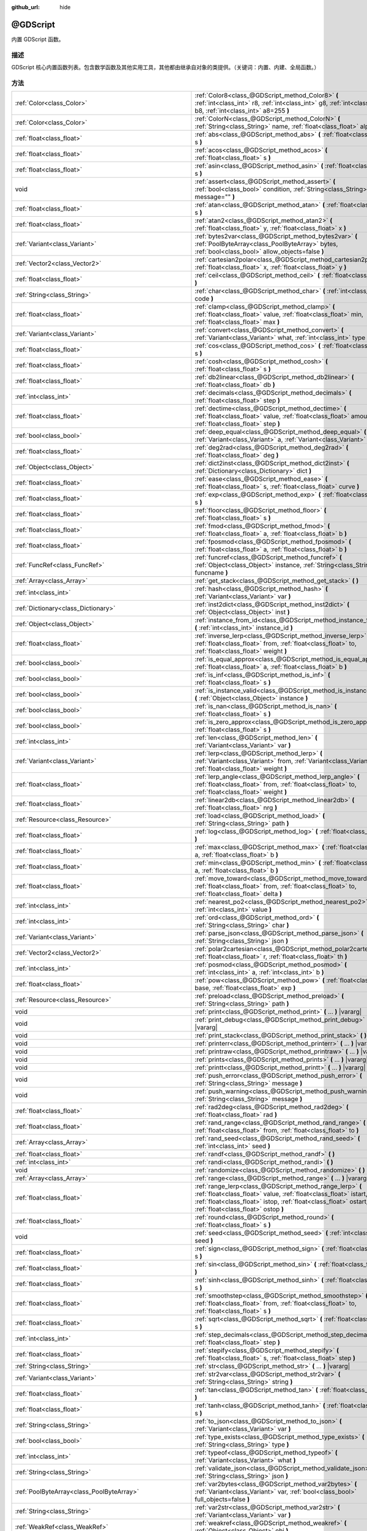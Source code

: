:github_url: hide

.. Generated automatically by doc/tools/make_rst.py in GaaeExplorer's source tree.
.. DO NOT EDIT THIS FILE, but the @GDScript.xml source instead.
.. The source is found in doc/classes or modules/<name>/doc_classes.

.. _class_@GDScript:

@GDScript
=========

内置 GDScript 函数。

描述
----

GDScript 核心内置函数列表。包含数学函数及其他实用工具，其他都由继承自对象的类提供。（关键词：内置、内建、全局函数。）

方法
----

+-----------------------------------------------------------+----------------------------------------------------------------------------------------------------------------------------------------------------------------------------------------------------------------------------------------+
| :ref:`Color<class_Color>`                                 | :ref:`Color8<class_@GDScript_method_Color8>` **(** :ref:`int<class_int>` r8, :ref:`int<class_int>` g8, :ref:`int<class_int>` b8, :ref:`int<class_int>` a8=255 **)**                                                                    |
+-----------------------------------------------------------+----------------------------------------------------------------------------------------------------------------------------------------------------------------------------------------------------------------------------------------+
| :ref:`Color<class_Color>`                                 | :ref:`ColorN<class_@GDScript_method_ColorN>` **(** :ref:`String<class_String>` name, :ref:`float<class_float>` alpha=1.0 **)**                                                                                                         |
+-----------------------------------------------------------+----------------------------------------------------------------------------------------------------------------------------------------------------------------------------------------------------------------------------------------+
| :ref:`float<class_float>`                                 | :ref:`abs<class_@GDScript_method_abs>` **(** :ref:`float<class_float>` s **)**                                                                                                                                                         |
+-----------------------------------------------------------+----------------------------------------------------------------------------------------------------------------------------------------------------------------------------------------------------------------------------------------+
| :ref:`float<class_float>`                                 | :ref:`acos<class_@GDScript_method_acos>` **(** :ref:`float<class_float>` s **)**                                                                                                                                                       |
+-----------------------------------------------------------+----------------------------------------------------------------------------------------------------------------------------------------------------------------------------------------------------------------------------------------+
| :ref:`float<class_float>`                                 | :ref:`asin<class_@GDScript_method_asin>` **(** :ref:`float<class_float>` s **)**                                                                                                                                                       |
+-----------------------------------------------------------+----------------------------------------------------------------------------------------------------------------------------------------------------------------------------------------------------------------------------------------+
| void                                                      | :ref:`assert<class_@GDScript_method_assert>` **(** :ref:`bool<class_bool>` condition, :ref:`String<class_String>` message="" **)**                                                                                                     |
+-----------------------------------------------------------+----------------------------------------------------------------------------------------------------------------------------------------------------------------------------------------------------------------------------------------+
| :ref:`float<class_float>`                                 | :ref:`atan<class_@GDScript_method_atan>` **(** :ref:`float<class_float>` s **)**                                                                                                                                                       |
+-----------------------------------------------------------+----------------------------------------------------------------------------------------------------------------------------------------------------------------------------------------------------------------------------------------+
| :ref:`float<class_float>`                                 | :ref:`atan2<class_@GDScript_method_atan2>` **(** :ref:`float<class_float>` y, :ref:`float<class_float>` x **)**                                                                                                                        |
+-----------------------------------------------------------+----------------------------------------------------------------------------------------------------------------------------------------------------------------------------------------------------------------------------------------+
| :ref:`Variant<class_Variant>`                             | :ref:`bytes2var<class_@GDScript_method_bytes2var>` **(** :ref:`PoolByteArray<class_PoolByteArray>` bytes, :ref:`bool<class_bool>` allow_objects=false **)**                                                                            |
+-----------------------------------------------------------+----------------------------------------------------------------------------------------------------------------------------------------------------------------------------------------------------------------------------------------+
| :ref:`Vector2<class_Vector2>`                             | :ref:`cartesian2polar<class_@GDScript_method_cartesian2polar>` **(** :ref:`float<class_float>` x, :ref:`float<class_float>` y **)**                                                                                                    |
+-----------------------------------------------------------+----------------------------------------------------------------------------------------------------------------------------------------------------------------------------------------------------------------------------------------+
| :ref:`float<class_float>`                                 | :ref:`ceil<class_@GDScript_method_ceil>` **(** :ref:`float<class_float>` s **)**                                                                                                                                                       |
+-----------------------------------------------------------+----------------------------------------------------------------------------------------------------------------------------------------------------------------------------------------------------------------------------------------+
| :ref:`String<class_String>`                               | :ref:`char<class_@GDScript_method_char>` **(** :ref:`int<class_int>` code **)**                                                                                                                                                        |
+-----------------------------------------------------------+----------------------------------------------------------------------------------------------------------------------------------------------------------------------------------------------------------------------------------------+
| :ref:`float<class_float>`                                 | :ref:`clamp<class_@GDScript_method_clamp>` **(** :ref:`float<class_float>` value, :ref:`float<class_float>` min, :ref:`float<class_float>` max **)**                                                                                   |
+-----------------------------------------------------------+----------------------------------------------------------------------------------------------------------------------------------------------------------------------------------------------------------------------------------------+
| :ref:`Variant<class_Variant>`                             | :ref:`convert<class_@GDScript_method_convert>` **(** :ref:`Variant<class_Variant>` what, :ref:`int<class_int>` type **)**                                                                                                              |
+-----------------------------------------------------------+----------------------------------------------------------------------------------------------------------------------------------------------------------------------------------------------------------------------------------------+
| :ref:`float<class_float>`                                 | :ref:`cos<class_@GDScript_method_cos>` **(** :ref:`float<class_float>` s **)**                                                                                                                                                         |
+-----------------------------------------------------------+----------------------------------------------------------------------------------------------------------------------------------------------------------------------------------------------------------------------------------------+
| :ref:`float<class_float>`                                 | :ref:`cosh<class_@GDScript_method_cosh>` **(** :ref:`float<class_float>` s **)**                                                                                                                                                       |
+-----------------------------------------------------------+----------------------------------------------------------------------------------------------------------------------------------------------------------------------------------------------------------------------------------------+
| :ref:`float<class_float>`                                 | :ref:`db2linear<class_@GDScript_method_db2linear>` **(** :ref:`float<class_float>` db **)**                                                                                                                                            |
+-----------------------------------------------------------+----------------------------------------------------------------------------------------------------------------------------------------------------------------------------------------------------------------------------------------+
| :ref:`int<class_int>`                                     | :ref:`decimals<class_@GDScript_method_decimals>` **(** :ref:`float<class_float>` step **)**                                                                                                                                            |
+-----------------------------------------------------------+----------------------------------------------------------------------------------------------------------------------------------------------------------------------------------------------------------------------------------------+
| :ref:`float<class_float>`                                 | :ref:`dectime<class_@GDScript_method_dectime>` **(** :ref:`float<class_float>` value, :ref:`float<class_float>` amount, :ref:`float<class_float>` step **)**                                                                           |
+-----------------------------------------------------------+----------------------------------------------------------------------------------------------------------------------------------------------------------------------------------------------------------------------------------------+
| :ref:`bool<class_bool>`                                   | :ref:`deep_equal<class_@GDScript_method_deep_equal>` **(** :ref:`Variant<class_Variant>` a, :ref:`Variant<class_Variant>` b **)**                                                                                                      |
+-----------------------------------------------------------+----------------------------------------------------------------------------------------------------------------------------------------------------------------------------------------------------------------------------------------+
| :ref:`float<class_float>`                                 | :ref:`deg2rad<class_@GDScript_method_deg2rad>` **(** :ref:`float<class_float>` deg **)**                                                                                                                                               |
+-----------------------------------------------------------+----------------------------------------------------------------------------------------------------------------------------------------------------------------------------------------------------------------------------------------+
| :ref:`Object<class_Object>`                               | :ref:`dict2inst<class_@GDScript_method_dict2inst>` **(** :ref:`Dictionary<class_Dictionary>` dict **)**                                                                                                                                |
+-----------------------------------------------------------+----------------------------------------------------------------------------------------------------------------------------------------------------------------------------------------------------------------------------------------+
| :ref:`float<class_float>`                                 | :ref:`ease<class_@GDScript_method_ease>` **(** :ref:`float<class_float>` s, :ref:`float<class_float>` curve **)**                                                                                                                      |
+-----------------------------------------------------------+----------------------------------------------------------------------------------------------------------------------------------------------------------------------------------------------------------------------------------------+
| :ref:`float<class_float>`                                 | :ref:`exp<class_@GDScript_method_exp>` **(** :ref:`float<class_float>` s **)**                                                                                                                                                         |
+-----------------------------------------------------------+----------------------------------------------------------------------------------------------------------------------------------------------------------------------------------------------------------------------------------------+
| :ref:`float<class_float>`                                 | :ref:`floor<class_@GDScript_method_floor>` **(** :ref:`float<class_float>` s **)**                                                                                                                                                     |
+-----------------------------------------------------------+----------------------------------------------------------------------------------------------------------------------------------------------------------------------------------------------------------------------------------------+
| :ref:`float<class_float>`                                 | :ref:`fmod<class_@GDScript_method_fmod>` **(** :ref:`float<class_float>` a, :ref:`float<class_float>` b **)**                                                                                                                          |
+-----------------------------------------------------------+----------------------------------------------------------------------------------------------------------------------------------------------------------------------------------------------------------------------------------------+
| :ref:`float<class_float>`                                 | :ref:`fposmod<class_@GDScript_method_fposmod>` **(** :ref:`float<class_float>` a, :ref:`float<class_float>` b **)**                                                                                                                    |
+-----------------------------------------------------------+----------------------------------------------------------------------------------------------------------------------------------------------------------------------------------------------------------------------------------------+
| :ref:`FuncRef<class_FuncRef>`                             | :ref:`funcref<class_@GDScript_method_funcref>` **(** :ref:`Object<class_Object>` instance, :ref:`String<class_String>` funcname **)**                                                                                                  |
+-----------------------------------------------------------+----------------------------------------------------------------------------------------------------------------------------------------------------------------------------------------------------------------------------------------+
| :ref:`Array<class_Array>`                                 | :ref:`get_stack<class_@GDScript_method_get_stack>` **(** **)**                                                                                                                                                                         |
+-----------------------------------------------------------+----------------------------------------------------------------------------------------------------------------------------------------------------------------------------------------------------------------------------------------+
| :ref:`int<class_int>`                                     | :ref:`hash<class_@GDScript_method_hash>` **(** :ref:`Variant<class_Variant>` var **)**                                                                                                                                                 |
+-----------------------------------------------------------+----------------------------------------------------------------------------------------------------------------------------------------------------------------------------------------------------------------------------------------+
| :ref:`Dictionary<class_Dictionary>`                       | :ref:`inst2dict<class_@GDScript_method_inst2dict>` **(** :ref:`Object<class_Object>` inst **)**                                                                                                                                        |
+-----------------------------------------------------------+----------------------------------------------------------------------------------------------------------------------------------------------------------------------------------------------------------------------------------------+
| :ref:`Object<class_Object>`                               | :ref:`instance_from_id<class_@GDScript_method_instance_from_id>` **(** :ref:`int<class_int>` instance_id **)**                                                                                                                         |
+-----------------------------------------------------------+----------------------------------------------------------------------------------------------------------------------------------------------------------------------------------------------------------------------------------------+
| :ref:`float<class_float>`                                 | :ref:`inverse_lerp<class_@GDScript_method_inverse_lerp>` **(** :ref:`float<class_float>` from, :ref:`float<class_float>` to, :ref:`float<class_float>` weight **)**                                                                    |
+-----------------------------------------------------------+----------------------------------------------------------------------------------------------------------------------------------------------------------------------------------------------------------------------------------------+
| :ref:`bool<class_bool>`                                   | :ref:`is_equal_approx<class_@GDScript_method_is_equal_approx>` **(** :ref:`float<class_float>` a, :ref:`float<class_float>` b **)**                                                                                                    |
+-----------------------------------------------------------+----------------------------------------------------------------------------------------------------------------------------------------------------------------------------------------------------------------------------------------+
| :ref:`bool<class_bool>`                                   | :ref:`is_inf<class_@GDScript_method_is_inf>` **(** :ref:`float<class_float>` s **)**                                                                                                                                                   |
+-----------------------------------------------------------+----------------------------------------------------------------------------------------------------------------------------------------------------------------------------------------------------------------------------------------+
| :ref:`bool<class_bool>`                                   | :ref:`is_instance_valid<class_@GDScript_method_is_instance_valid>` **(** :ref:`Object<class_Object>` instance **)**                                                                                                                    |
+-----------------------------------------------------------+----------------------------------------------------------------------------------------------------------------------------------------------------------------------------------------------------------------------------------------+
| :ref:`bool<class_bool>`                                   | :ref:`is_nan<class_@GDScript_method_is_nan>` **(** :ref:`float<class_float>` s **)**                                                                                                                                                   |
+-----------------------------------------------------------+----------------------------------------------------------------------------------------------------------------------------------------------------------------------------------------------------------------------------------------+
| :ref:`bool<class_bool>`                                   | :ref:`is_zero_approx<class_@GDScript_method_is_zero_approx>` **(** :ref:`float<class_float>` s **)**                                                                                                                                   |
+-----------------------------------------------------------+----------------------------------------------------------------------------------------------------------------------------------------------------------------------------------------------------------------------------------------+
| :ref:`int<class_int>`                                     | :ref:`len<class_@GDScript_method_len>` **(** :ref:`Variant<class_Variant>` var **)**                                                                                                                                                   |
+-----------------------------------------------------------+----------------------------------------------------------------------------------------------------------------------------------------------------------------------------------------------------------------------------------------+
| :ref:`Variant<class_Variant>`                             | :ref:`lerp<class_@GDScript_method_lerp>` **(** :ref:`Variant<class_Variant>` from, :ref:`Variant<class_Variant>` to, :ref:`float<class_float>` weight **)**                                                                            |
+-----------------------------------------------------------+----------------------------------------------------------------------------------------------------------------------------------------------------------------------------------------------------------------------------------------+
| :ref:`float<class_float>`                                 | :ref:`lerp_angle<class_@GDScript_method_lerp_angle>` **(** :ref:`float<class_float>` from, :ref:`float<class_float>` to, :ref:`float<class_float>` weight **)**                                                                        |
+-----------------------------------------------------------+----------------------------------------------------------------------------------------------------------------------------------------------------------------------------------------------------------------------------------------+
| :ref:`float<class_float>`                                 | :ref:`linear2db<class_@GDScript_method_linear2db>` **(** :ref:`float<class_float>` nrg **)**                                                                                                                                           |
+-----------------------------------------------------------+----------------------------------------------------------------------------------------------------------------------------------------------------------------------------------------------------------------------------------------+
| :ref:`Resource<class_Resource>`                           | :ref:`load<class_@GDScript_method_load>` **(** :ref:`String<class_String>` path **)**                                                                                                                                                  |
+-----------------------------------------------------------+----------------------------------------------------------------------------------------------------------------------------------------------------------------------------------------------------------------------------------------+
| :ref:`float<class_float>`                                 | :ref:`log<class_@GDScript_method_log>` **(** :ref:`float<class_float>` s **)**                                                                                                                                                         |
+-----------------------------------------------------------+----------------------------------------------------------------------------------------------------------------------------------------------------------------------------------------------------------------------------------------+
| :ref:`float<class_float>`                                 | :ref:`max<class_@GDScript_method_max>` **(** :ref:`float<class_float>` a, :ref:`float<class_float>` b **)**                                                                                                                            |
+-----------------------------------------------------------+----------------------------------------------------------------------------------------------------------------------------------------------------------------------------------------------------------------------------------------+
| :ref:`float<class_float>`                                 | :ref:`min<class_@GDScript_method_min>` **(** :ref:`float<class_float>` a, :ref:`float<class_float>` b **)**                                                                                                                            |
+-----------------------------------------------------------+----------------------------------------------------------------------------------------------------------------------------------------------------------------------------------------------------------------------------------------+
| :ref:`float<class_float>`                                 | :ref:`move_toward<class_@GDScript_method_move_toward>` **(** :ref:`float<class_float>` from, :ref:`float<class_float>` to, :ref:`float<class_float>` delta **)**                                                                       |
+-----------------------------------------------------------+----------------------------------------------------------------------------------------------------------------------------------------------------------------------------------------------------------------------------------------+
| :ref:`int<class_int>`                                     | :ref:`nearest_po2<class_@GDScript_method_nearest_po2>` **(** :ref:`int<class_int>` value **)**                                                                                                                                         |
+-----------------------------------------------------------+----------------------------------------------------------------------------------------------------------------------------------------------------------------------------------------------------------------------------------------+
| :ref:`int<class_int>`                                     | :ref:`ord<class_@GDScript_method_ord>` **(** :ref:`String<class_String>` char **)**                                                                                                                                                    |
+-----------------------------------------------------------+----------------------------------------------------------------------------------------------------------------------------------------------------------------------------------------------------------------------------------------+
| :ref:`Variant<class_Variant>`                             | :ref:`parse_json<class_@GDScript_method_parse_json>` **(** :ref:`String<class_String>` json **)**                                                                                                                                      |
+-----------------------------------------------------------+----------------------------------------------------------------------------------------------------------------------------------------------------------------------------------------------------------------------------------------+
| :ref:`Vector2<class_Vector2>`                             | :ref:`polar2cartesian<class_@GDScript_method_polar2cartesian>` **(** :ref:`float<class_float>` r, :ref:`float<class_float>` th **)**                                                                                                   |
+-----------------------------------------------------------+----------------------------------------------------------------------------------------------------------------------------------------------------------------------------------------------------------------------------------------+
| :ref:`int<class_int>`                                     | :ref:`posmod<class_@GDScript_method_posmod>` **(** :ref:`int<class_int>` a, :ref:`int<class_int>` b **)**                                                                                                                              |
+-----------------------------------------------------------+----------------------------------------------------------------------------------------------------------------------------------------------------------------------------------------------------------------------------------------+
| :ref:`float<class_float>`                                 | :ref:`pow<class_@GDScript_method_pow>` **(** :ref:`float<class_float>` base, :ref:`float<class_float>` exp **)**                                                                                                                       |
+-----------------------------------------------------------+----------------------------------------------------------------------------------------------------------------------------------------------------------------------------------------------------------------------------------------+
| :ref:`Resource<class_Resource>`                           | :ref:`preload<class_@GDScript_method_preload>` **(** :ref:`String<class_String>` path **)**                                                                                                                                            |
+-----------------------------------------------------------+----------------------------------------------------------------------------------------------------------------------------------------------------------------------------------------------------------------------------------------+
| void                                                      | :ref:`print<class_@GDScript_method_print>` **(** ... **)** |vararg|                                                                                                                                                                    |
+-----------------------------------------------------------+----------------------------------------------------------------------------------------------------------------------------------------------------------------------------------------------------------------------------------------+
| void                                                      | :ref:`print_debug<class_@GDScript_method_print_debug>` **(** ... **)** |vararg|                                                                                                                                                        |
+-----------------------------------------------------------+----------------------------------------------------------------------------------------------------------------------------------------------------------------------------------------------------------------------------------------+
| void                                                      | :ref:`print_stack<class_@GDScript_method_print_stack>` **(** **)**                                                                                                                                                                     |
+-----------------------------------------------------------+----------------------------------------------------------------------------------------------------------------------------------------------------------------------------------------------------------------------------------------+
| void                                                      | :ref:`printerr<class_@GDScript_method_printerr>` **(** ... **)** |vararg|                                                                                                                                                              |
+-----------------------------------------------------------+----------------------------------------------------------------------------------------------------------------------------------------------------------------------------------------------------------------------------------------+
| void                                                      | :ref:`printraw<class_@GDScript_method_printraw>` **(** ... **)** |vararg|                                                                                                                                                              |
+-----------------------------------------------------------+----------------------------------------------------------------------------------------------------------------------------------------------------------------------------------------------------------------------------------------+
| void                                                      | :ref:`prints<class_@GDScript_method_prints>` **(** ... **)** |vararg|                                                                                                                                                                  |
+-----------------------------------------------------------+----------------------------------------------------------------------------------------------------------------------------------------------------------------------------------------------------------------------------------------+
| void                                                      | :ref:`printt<class_@GDScript_method_printt>` **(** ... **)** |vararg|                                                                                                                                                                  |
+-----------------------------------------------------------+----------------------------------------------------------------------------------------------------------------------------------------------------------------------------------------------------------------------------------------+
| void                                                      | :ref:`push_error<class_@GDScript_method_push_error>` **(** :ref:`String<class_String>` message **)**                                                                                                                                   |
+-----------------------------------------------------------+----------------------------------------------------------------------------------------------------------------------------------------------------------------------------------------------------------------------------------------+
| void                                                      | :ref:`push_warning<class_@GDScript_method_push_warning>` **(** :ref:`String<class_String>` message **)**                                                                                                                               |
+-----------------------------------------------------------+----------------------------------------------------------------------------------------------------------------------------------------------------------------------------------------------------------------------------------------+
| :ref:`float<class_float>`                                 | :ref:`rad2deg<class_@GDScript_method_rad2deg>` **(** :ref:`float<class_float>` rad **)**                                                                                                                                               |
+-----------------------------------------------------------+----------------------------------------------------------------------------------------------------------------------------------------------------------------------------------------------------------------------------------------+
| :ref:`float<class_float>`                                 | :ref:`rand_range<class_@GDScript_method_rand_range>` **(** :ref:`float<class_float>` from, :ref:`float<class_float>` to **)**                                                                                                          |
+-----------------------------------------------------------+----------------------------------------------------------------------------------------------------------------------------------------------------------------------------------------------------------------------------------------+
| :ref:`Array<class_Array>`                                 | :ref:`rand_seed<class_@GDScript_method_rand_seed>` **(** :ref:`int<class_int>` seed **)**                                                                                                                                              |
+-----------------------------------------------------------+----------------------------------------------------------------------------------------------------------------------------------------------------------------------------------------------------------------------------------------+
| :ref:`float<class_float>`                                 | :ref:`randf<class_@GDScript_method_randf>` **(** **)**                                                                                                                                                                                 |
+-----------------------------------------------------------+----------------------------------------------------------------------------------------------------------------------------------------------------------------------------------------------------------------------------------------+
| :ref:`int<class_int>`                                     | :ref:`randi<class_@GDScript_method_randi>` **(** **)**                                                                                                                                                                                 |
+-----------------------------------------------------------+----------------------------------------------------------------------------------------------------------------------------------------------------------------------------------------------------------------------------------------+
| void                                                      | :ref:`randomize<class_@GDScript_method_randomize>` **(** **)**                                                                                                                                                                         |
+-----------------------------------------------------------+----------------------------------------------------------------------------------------------------------------------------------------------------------------------------------------------------------------------------------------+
| :ref:`Array<class_Array>`                                 | :ref:`range<class_@GDScript_method_range>` **(** ... **)** |vararg|                                                                                                                                                                    |
+-----------------------------------------------------------+----------------------------------------------------------------------------------------------------------------------------------------------------------------------------------------------------------------------------------------+
| :ref:`float<class_float>`                                 | :ref:`range_lerp<class_@GDScript_method_range_lerp>` **(** :ref:`float<class_float>` value, :ref:`float<class_float>` istart, :ref:`float<class_float>` istop, :ref:`float<class_float>` ostart, :ref:`float<class_float>` ostop **)** |
+-----------------------------------------------------------+----------------------------------------------------------------------------------------------------------------------------------------------------------------------------------------------------------------------------------------+
| :ref:`float<class_float>`                                 | :ref:`round<class_@GDScript_method_round>` **(** :ref:`float<class_float>` s **)**                                                                                                                                                     |
+-----------------------------------------------------------+----------------------------------------------------------------------------------------------------------------------------------------------------------------------------------------------------------------------------------------+
| void                                                      | :ref:`seed<class_@GDScript_method_seed>` **(** :ref:`int<class_int>` seed **)**                                                                                                                                                        |
+-----------------------------------------------------------+----------------------------------------------------------------------------------------------------------------------------------------------------------------------------------------------------------------------------------------+
| :ref:`float<class_float>`                                 | :ref:`sign<class_@GDScript_method_sign>` **(** :ref:`float<class_float>` s **)**                                                                                                                                                       |
+-----------------------------------------------------------+----------------------------------------------------------------------------------------------------------------------------------------------------------------------------------------------------------------------------------------+
| :ref:`float<class_float>`                                 | :ref:`sin<class_@GDScript_method_sin>` **(** :ref:`float<class_float>` s **)**                                                                                                                                                         |
+-----------------------------------------------------------+----------------------------------------------------------------------------------------------------------------------------------------------------------------------------------------------------------------------------------------+
| :ref:`float<class_float>`                                 | :ref:`sinh<class_@GDScript_method_sinh>` **(** :ref:`float<class_float>` s **)**                                                                                                                                                       |
+-----------------------------------------------------------+----------------------------------------------------------------------------------------------------------------------------------------------------------------------------------------------------------------------------------------+
| :ref:`float<class_float>`                                 | :ref:`smoothstep<class_@GDScript_method_smoothstep>` **(** :ref:`float<class_float>` from, :ref:`float<class_float>` to, :ref:`float<class_float>` s **)**                                                                             |
+-----------------------------------------------------------+----------------------------------------------------------------------------------------------------------------------------------------------------------------------------------------------------------------------------------------+
| :ref:`float<class_float>`                                 | :ref:`sqrt<class_@GDScript_method_sqrt>` **(** :ref:`float<class_float>` s **)**                                                                                                                                                       |
+-----------------------------------------------------------+----------------------------------------------------------------------------------------------------------------------------------------------------------------------------------------------------------------------------------------+
| :ref:`int<class_int>`                                     | :ref:`step_decimals<class_@GDScript_method_step_decimals>` **(** :ref:`float<class_float>` step **)**                                                                                                                                  |
+-----------------------------------------------------------+----------------------------------------------------------------------------------------------------------------------------------------------------------------------------------------------------------------------------------------+
| :ref:`float<class_float>`                                 | :ref:`stepify<class_@GDScript_method_stepify>` **(** :ref:`float<class_float>` s, :ref:`float<class_float>` step **)**                                                                                                                 |
+-----------------------------------------------------------+----------------------------------------------------------------------------------------------------------------------------------------------------------------------------------------------------------------------------------------+
| :ref:`String<class_String>`                               | :ref:`str<class_@GDScript_method_str>` **(** ... **)** |vararg|                                                                                                                                                                        |
+-----------------------------------------------------------+----------------------------------------------------------------------------------------------------------------------------------------------------------------------------------------------------------------------------------------+
| :ref:`Variant<class_Variant>`                             | :ref:`str2var<class_@GDScript_method_str2var>` **(** :ref:`String<class_String>` string **)**                                                                                                                                          |
+-----------------------------------------------------------+----------------------------------------------------------------------------------------------------------------------------------------------------------------------------------------------------------------------------------------+
| :ref:`float<class_float>`                                 | :ref:`tan<class_@GDScript_method_tan>` **(** :ref:`float<class_float>` s **)**                                                                                                                                                         |
+-----------------------------------------------------------+----------------------------------------------------------------------------------------------------------------------------------------------------------------------------------------------------------------------------------------+
| :ref:`float<class_float>`                                 | :ref:`tanh<class_@GDScript_method_tanh>` **(** :ref:`float<class_float>` s **)**                                                                                                                                                       |
+-----------------------------------------------------------+----------------------------------------------------------------------------------------------------------------------------------------------------------------------------------------------------------------------------------------+
| :ref:`String<class_String>`                               | :ref:`to_json<class_@GDScript_method_to_json>` **(** :ref:`Variant<class_Variant>` var **)**                                                                                                                                           |
+-----------------------------------------------------------+----------------------------------------------------------------------------------------------------------------------------------------------------------------------------------------------------------------------------------------+
| :ref:`bool<class_bool>`                                   | :ref:`type_exists<class_@GDScript_method_type_exists>` **(** :ref:`String<class_String>` type **)**                                                                                                                                    |
+-----------------------------------------------------------+----------------------------------------------------------------------------------------------------------------------------------------------------------------------------------------------------------------------------------------+
| :ref:`int<class_int>`                                     | :ref:`typeof<class_@GDScript_method_typeof>` **(** :ref:`Variant<class_Variant>` what **)**                                                                                                                                            |
+-----------------------------------------------------------+----------------------------------------------------------------------------------------------------------------------------------------------------------------------------------------------------------------------------------------+
| :ref:`String<class_String>`                               | :ref:`validate_json<class_@GDScript_method_validate_json>` **(** :ref:`String<class_String>` json **)**                                                                                                                                |
+-----------------------------------------------------------+----------------------------------------------------------------------------------------------------------------------------------------------------------------------------------------------------------------------------------------+
| :ref:`PoolByteArray<class_PoolByteArray>`                 | :ref:`var2bytes<class_@GDScript_method_var2bytes>` **(** :ref:`Variant<class_Variant>` var, :ref:`bool<class_bool>` full_objects=false **)**                                                                                           |
+-----------------------------------------------------------+----------------------------------------------------------------------------------------------------------------------------------------------------------------------------------------------------------------------------------------+
| :ref:`String<class_String>`                               | :ref:`var2str<class_@GDScript_method_var2str>` **(** :ref:`Variant<class_Variant>` var **)**                                                                                                                                           |
+-----------------------------------------------------------+----------------------------------------------------------------------------------------------------------------------------------------------------------------------------------------------------------------------------------------+
| :ref:`WeakRef<class_WeakRef>`                             | :ref:`weakref<class_@GDScript_method_weakref>` **(** :ref:`Object<class_Object>` obj **)**                                                                                                                                             |
+-----------------------------------------------------------+----------------------------------------------------------------------------------------------------------------------------------------------------------------------------------------------------------------------------------------+
| :ref:`float<class_float>`                                 | :ref:`wrapf<class_@GDScript_method_wrapf>` **(** :ref:`float<class_float>` value, :ref:`float<class_float>` min, :ref:`float<class_float>` max **)**                                                                                   |
+-----------------------------------------------------------+----------------------------------------------------------------------------------------------------------------------------------------------------------------------------------------------------------------------------------------+
| :ref:`int<class_int>`                                     | :ref:`wrapi<class_@GDScript_method_wrapi>` **(** :ref:`int<class_int>` value, :ref:`int<class_int>` min, :ref:`int<class_int>` max **)**                                                                                               |
+-----------------------------------------------------------+----------------------------------------------------------------------------------------------------------------------------------------------------------------------------------------------------------------------------------------+
| :ref:`GDScriptFunctionState<class_GDScriptFunctionState>` | :ref:`yield<class_@GDScript_method_yield>` **(** :ref:`Object<class_Object>` object=null, :ref:`String<class_String>` signal="" **)**                                                                                                  |
+-----------------------------------------------------------+----------------------------------------------------------------------------------------------------------------------------------------------------------------------------------------------------------------------------------------+

常量
----

.. _class_@GDScript_constant_PI:

.. _class_@GDScript_constant_TAU:

.. _class_@GDScript_constant_INF:

.. _class_@GDScript_constant_NAN:

- **PI** = **3.141593** --- 常量，表示圆的周长是直径的多少倍。等价于 ``TAU / 2``\ 。

- **TAU** = **6.283185** --- 圆常量，单位圆的周长，单位为弧度。等价于 ``PI * 2``\ ，即 360 度的旋转值。

- **INF** = **inf** --- 浮点数正无穷。浮点数除法中使用 ``0.0`` 作为除数时的计算结果。使用 ``-INF`` 可以得到负无穷。如果分子是正数，除以 ``-0.0`` 将得到负无穷，所以除以 ``0.0`` 与除以 ``-0.0`` 不同（尽管 ``0.0 == -0.0`` 返回 ``true``\ ）。

\ **注意：**\ 数字无穷大只是浮点数的概念，整数中没有对应的概念。整数除以 ``0`` 不会产生 :ref:`INF<class_@GDScript_constant_INF>`\ ，而是会产生一个运行时错误。

- **NAN** = **nan** --- “Not a Number”（不是一个数），一个无效的浮点数值。\ :ref:`NAN<class_@GDScript_constant_NAN>` 有许多特殊的性质，比如它不等于自己（\ ``NAN == NAN`` 返回 ``false``\ ）。一些无效的操作会输出这个值，比如用浮点数 ``0.0`` 除以 ``0.0``\ 。

\ **注意：**\ “不是一个数”只是浮点数的概念，整数中没有对应的概念。整数 ``0`` 除以 ``0`` 不会产生 :ref:`NAN<class_@GDScript_constant_NAN>`\ ，而是会产生一个运行时错误。

方法说明
--------

.. _class_@GDScript_method_Color8:

- :ref:`Color<class_Color>` **Color8** **(** :ref:`int<class_int>` r8, :ref:`int<class_int>` g8, :ref:`int<class_int>` b8, :ref:`int<class_int>` a8=255 **)**

返回由整数红色、绿色、蓝色和 alpha 通道构成的颜色。每个通道应具有 8 位，包含范围从 0 到 255 的信息。

\ ``r8`` 红色通道

\ ``g8`` 绿色通道

\ ``b8`` 蓝色通道

\ ``a8`` alpha通道

::

    red = Color8(255, 0, 0)

----

.. _class_@GDScript_method_ColorN:

- :ref:`Color<class_Color>` **ColorN** **(** :ref:`String<class_String>` name, :ref:`float<class_float>` alpha=1.0 **)**

根据标准名称 ``name`` 和值在 0 到 1 区间的 ``alpha`` 返回一个颜色。

::

    red = ColorN("red", 1)

支持的颜色名称与 :ref:`Color<class_Color>` 中定义的常量相同。

----

.. _class_@GDScript_method_abs:

- :ref:`float<class_float>` **abs** **(** :ref:`float<class_float>` s **)**

返回参数 ``s`` 的绝对值（即正值）。

::

    a = abs(-1) # a 是 1

----

.. _class_@GDScript_method_acos:

- :ref:`float<class_float>` **acos** **(** :ref:`float<class_float>` s **)**

以弧度单位，返回 ``s`` 的反余弦值。用于求余弦值为 ``s`` 的角度。\ ``s`` 必须在 ``-1.0`` 到 ``1.0`` 之间（闭区间），否则 :ref:`acos<class_@GDScript_method_acos>` 将返回 :ref:`NAN<class_@GDScript_constant_NAN>`\ 。

::

    # 运算后 c 是 0.523599（弧度），对应角度30度（可用 rad2deg(s) 转换求得）。
    c = acos(0.866025)

----

.. _class_@GDScript_method_asin:

- :ref:`float<class_float>` **asin** **(** :ref:`float<class_float>` s **)**

以弧度单位，返回 ``s`` 的反正弦值。用于求正弦值为 ``s`` 的角度。\ ``s`` 必须在 ``-1.0`` 到 ``1.0`` 之间（闭区间），否则 :ref:`asin<class_@GDScript_method_asin>` 将返回 :ref:`NAN<class_@GDScript_constant_NAN>`\ 。

::

    # s 运算后是 0.523599（弧度），对应角度30度（可用 rad2deg(s) 转换）。
    s = asin(0.5)

----

.. _class_@GDScript_method_assert:

- void **assert** **(** :ref:`bool<class_bool>` condition, :ref:`String<class_String>` message="" **)**

断言条件 ``condition`` 为 ``true``\ 。如果条件 ``condition`` 为 ``false`` ，则会生成一个错误。如果是从编辑器运行的，正在运行的项目还会被暂停，直到手动恢复。该函数可以作为 :ref:`push_error<class_@GDScript_method_push_error>` 的加强版，用于向项目开发者或插件用户报错。

\ **注意：** 出于对性能的考虑，\ :ref:`assert<class_@GDScript_method_assert>` 中的代码只会在调试版本或者从编辑器运行项目时执行。所以不要在 :ref:`assert<class_@GDScript_method_assert>` 调用中加入具有副作用的代码。否则，项目在以发行模式导出后将有不一致的行为。

如果给出了可选的 ``message`` 参数，在通用的“Assertion failed”消息之外，还会显示该信息。你可以使用它来提供关于断言失败原因的其他详细信息。

::

    # 比如说我们希望 speed 始终在 0 和 20 之间
    speed = -10
    assert(speed < 20) # True，程序会继续执行
    assert(speed >= 0) # False，程序会停止
    assert(speed >= 0 && speed < 20) # 你还可以在单次断言中合并两个条件语句
    assert(speed < 20, "speed = %f, but the speed limit is 20" % speed) # 在消息中显示详情

----

.. _class_@GDScript_method_atan:

- :ref:`float<class_float>` **atan** **(** :ref:`float<class_float>` s **)**

以弧度返回 ``s`` 的反正切值。在三角函数中，使用它可以由一个角的正切值得到这个角：\ ``atan(tan(angle)) == angle``\ 。

该方法无法确定这个角应该落在哪个象限。如果同时已知 ``y`` 和 ``x`` 值，可参考 :ref:`atan2<class_@GDScript_method_atan2>`\ 。

::

    a = atan(0.5) # a 为 0.463648

----

.. _class_@GDScript_method_atan2:

- :ref:`float<class_float>` **atan2** **(** :ref:`float<class_float>` y, :ref:`float<class_float>` x **)**

以弧度返回 ``y/x`` 的反正切。用于获取正切值为 ``y/x`` 的角度。为了求解该值，该方法考虑两个参数的符号以确定象限。

重要说明：按照惯例，Y 坐标为第一个参数。

::

    a = atan2(0, -1) # a 为 3.141593

----

.. _class_@GDScript_method_bytes2var:

- :ref:`Variant<class_Variant>` **bytes2var** **(** :ref:`PoolByteArray<class_PoolByteArray>` bytes, :ref:`bool<class_bool>` allow_objects=false **)**

将字节数组解码返回一个值。当 ``allow_objects`` 为 ``true`` 时，允许解码对象。

\ **警告：**\ 反序列化得到的对象可能包含可执行的代码。如果序列化的对象的来源不可信，请不要激活此选项，以避免潜在的安全威胁（远程执行代码）。

----

.. _class_@GDScript_method_cartesian2polar:

- :ref:`Vector2<class_Vector2>` **cartesian2polar** **(** :ref:`float<class_float>` x, :ref:`float<class_float>` y **)**

将 2D 点的坐标表示，从笛卡尔坐标系（X 和 Y 轴）转换为极坐标系（到原点的距离和角度）。

----

.. _class_@GDScript_method_ceil:

- :ref:`float<class_float>` **ceil** **(** :ref:`float<class_float>` s **)**

将 ``s`` 向上舍入（朝正无穷大），返回不小于 ``s`` 的最小整数。

::

    a = ceil(1.45)  # a 是 2.0
    a = ceil(1.001) # a 是 2.0

参阅 :ref:`floor<class_@GDScript_method_floor>`\ 、\ :ref:`round<class_@GDScript_method_round>`\ 、\ :ref:`stepify<class_@GDScript_method_stepify>`\ 、以及 :ref:`int<class_int>`\ 。

----

.. _class_@GDScript_method_char:

- :ref:`String<class_String>` **char** **(** :ref:`int<class_int>` code **)**

返回一个单字符字符串，该字符为给定 Unicode 码位（与 ASCII 码兼容）。

::

    a = char(65)      # a 是 "A"
    a = char(65 + 32) # a 是 "a"
    a = char(8364)    # a 是 "€"

这是 :ref:`ord<class_@GDScript_method_ord>` 的逆操作。

----

.. _class_@GDScript_method_clamp:

- :ref:`float<class_float>` **clamp** **(** :ref:`float<class_float>` value, :ref:`float<class_float>` min, :ref:`float<class_float>` max **)**

钳制 ``value`` ，返回一个不小于 ``min`` 且不大于 ``max`` 的值。

::

    a = clamp(1000, 1, 20) # a 为 20
    a = clamp(-10, 1, 20)  # a 为 1
    a = clamp(15, 1, 20)   # a 为 15

----

.. _class_@GDScript_method_convert:

- :ref:`Variant<class_Variant>` **convert** **(** :ref:`Variant<class_Variant>` what, :ref:`int<class_int>` type **)**

尽可能以最佳方式将一种类型转换为另一种类型。\ ``type`` 参数应使用 :ref:`Variant.Type<enum_@GlobalScope_Variant.Type>` 作为值。

::

    a = Vector2(1, 0)
    # 输出 1
    print(a.length())
    a = convert(a, TYPE_STRING)
    # 输出 6，因为 "(1, 0)" 一共 6 个字符
    print(a.length())

----

.. _class_@GDScript_method_cos:

- :ref:`float<class_float>` **cos** **(** :ref:`float<class_float>` s **)**

返回弧度角 ``s`` 的正弦值。

::

    a = cos(TAU) # a = 1.0
    a = cos(PI) # a = -1.0

----

.. _class_@GDScript_method_cosh:

- :ref:`float<class_float>` **cosh** **(** :ref:`float<class_float>` s **)**

返回弧度角 ``s`` 的双曲余弦值。

::

    print(cosh(1)) # 打印 1.543081

----

.. _class_@GDScript_method_db2linear:

- :ref:`float<class_float>` **db2linear** **(** :ref:`float<class_float>` db **)**

从分贝转换为线性能量（音频）。

----

.. _class_@GDScript_method_decimals:

- :ref:`int<class_int>` **decimals** **(** :ref:`float<class_float>` step **)**

:ref:`step_decimals<class_@GDScript_method_step_decimals>` 的弃用的别名。

----

.. _class_@GDScript_method_dectime:

- :ref:`float<class_float>` **dectime** **(** :ref:`float<class_float>` value, :ref:`float<class_float>` amount, :ref:`float<class_float>` step **)**

**注意：**\ ``dectime`` 已被废弃，将在 GaeaExplorer 4.0 中删除，请使用 :ref:`move_toward<class_@GDScript_method_move_toward>` 代替。

返回 ``value`` 减去 ``step`` \* ``amount`` 的结果。

::

    a = dectime(60, 10, 0.1)) # a 是 59.0

----

.. _class_@GDScript_method_deep_equal:

- :ref:`bool<class_bool>` **deep_equal** **(** :ref:`Variant<class_Variant>` a, :ref:`Variant<class_Variant>` b **)**

Compares two values by checking their actual contents, recursing into any `Array` or `Dictionary` up to its deepest level.

This compares to ``==`` in a number of ways:

- For ``null``, ``int``, ``float``, ``String``, ``Object`` and ``RID`` both ``deep_equal`` and ``==`` work the same.

- For ``Dictionary``, ``==`` considers equality if, and only if, both variables point to the very same ``Dictionary``, with no recursion or awareness of the contents at all.

- For ``Array``, ``==`` considers equality if, and only if, each item in the first ``Array`` is equal to its counterpart in the second ``Array``, as told by ``==`` itself. That implies that ``==`` recurses into ``Array``, but not into ``Dictionary``.

In short, whenever a ``Dictionary`` is potentially involved, if you want a true content-aware comparison, you have to use ``deep_equal``.

----

.. _class_@GDScript_method_deg2rad:

- :ref:`float<class_float>` **deg2rad** **(** :ref:`float<class_float>` deg **)**

将角度值转换为弧度值。

::

    r = deg2rad(180) # r = 3.141593

----

.. _class_@GDScript_method_dict2inst:

- :ref:`Object<class_Object>` **dict2inst** **(** :ref:`Dictionary<class_Dictionary>` dict **)**

将（之前使用 :ref:`inst2dict<class_@GDScript_method_inst2dict>` 创建的）字典转换回实例。适用于反序列化。

----

.. _class_@GDScript_method_ease:

- :ref:`float<class_float>` **ease** **(** :ref:`float<class_float>` s, :ref:`float<class_float>` curve **)**

返回 ``x`` “缓动后”的值，结果基于使用 ``curve`` 值定义的缓动函数。该缓动函数是基于指数的。\ ``curve`` 值可以是任意浮点数，具体数值会导致以下行为：

::

    - 低于 -1.0（开区间）：缓入缓出
    - -1.0：线性
    - 在 -1.0 和 0.0 之间（开区间）：缓出缓入
    - 0.0：恒定
    - 在 0.0 到 1.0 之间（开区间）：缓出
    - 1.0：线性
    - 大于 1.0（开区间）：缓入

\ `ease() 曲线值速查表 <https://raw.githubusercontent.com/godotengine/godot-docs/3.4/img/ease_cheatsheet.png>`__\ 

请参阅 :ref:`smoothstep<class_@GDScript_method_smoothstep>`\ 。如果你需要执行更高级的过渡，请使用 :ref:`Tween<class_Tween>` 或 :ref:`AnimationPlayer<class_AnimationPlayer>`\ 。

----

.. _class_@GDScript_method_exp:

- :ref:`float<class_float>` **exp** **(** :ref:`float<class_float>` s **)**

自然指数函数。返回 **e** 的 **s** 次幂。

\ **e** 的近似值为 2.71828，可以使用 ``exp(1)`` 获得。

求其他底数的指数应使用 :ref:`pow<class_@GDScript_method_pow>` 方法。

::

    a = exp(2) # 大约是 7.39

----

.. _class_@GDScript_method_floor:

- :ref:`float<class_float>` **floor** **(** :ref:`float<class_float>` s **)**

向下舍入 ``s`` （朝负无穷大），返回不大于 ``s`` 的最大整数。

::

    a = floor(2.45) # a = 2.0
    a = floor(2.99) # a = 2.0
    a = floor(-2.99) # a = -3.0

请参阅 :ref:`ceil<class_@GDScript_method_ceil>`\ 、\ :ref:`round<class_@GDScript_method_round>`\ 、\ :ref:`stepify<class_@GDScript_method_stepify>` 和 :ref:`int<class_int>`\ 。

\ **注意：**\ 该方法返回一个浮点数。如果你需要整数，而 ``s`` 是非负数，你可以直接使用 ``int(s)``\ 。

----

.. _class_@GDScript_method_fmod:

- :ref:`float<class_float>` **fmod** **(** :ref:`float<class_float>` a, :ref:`float<class_float>` b **)**

返回 ``a/b`` 的浮点型余数， 符号与 ``a``\ 一致。

::

    r = fmod(7, 5.5) # r = 1.5

对整数取余请使用操作符 %。

----

.. _class_@GDScript_method_fposmod:

- :ref:`float<class_float>` **fposmod** **(** :ref:`float<class_float>` a, :ref:`float<class_float>` b **)**

返回 ``a/b`` 的浮点模数，对正负数进行一致的循环。

::

    for i in 7:
        var x = 0.5 * i - 1.5
        print("%4.1f %4.1f %4.1f" % [x, fmod(x, 1.5), fposmod(x, 1.5)] )

产生的结果：

::

    -1.5 -0.0  0.0
    -1.0 -1.0  0.5
    -0.5 -0.5  1.0
     0.0   0.0  0.0
     0.5   0.5  0.5
     1.0   1.0  1.0
     1.5   0.0  0.0

----

.. _class_@GDScript_method_funcref:

- :ref:`FuncRef<class_FuncRef>` **funcref** **(** :ref:`Object<class_Object>` instance, :ref:`String<class_String>` funcname **)**

返回对 ``instance`` 节点中指定函数 ``funcname`` 的引用。由于函数在GDScript中不是一级对象，因此请使用 ``funcref`` 将 :ref:`FuncRef<class_FuncRef>` 存储在变量中，然后再调用它。

::

    func foo():
        return("bar")
    
    a = funcref(self, "foo")
    print(a.call_func()) # 输出 bar

----

.. _class_@GDScript_method_get_stack:

- :ref:`Array<class_Array>` **get_stack** **(** **)**

返回一个表示当前调用堆栈的字典数组。

::

    func _ready():
        foo()
    
    func foo():
        bar()
    
    func bar():
        print(get_stack())

会输出

::

    [{function:bar, line:12, source:res://script.gd}, {function:foo, line:9, source:res://script.gd}, {function:_ready, line:6, source:res://script.gd}]

----

.. _class_@GDScript_method_hash:

- :ref:`int<class_int>` **hash** **(** :ref:`Variant<class_Variant>` var **)**

返回传入的变量的整数哈希值。

::

    print(hash("a")) # 输出 177670

----

.. _class_@GDScript_method_inst2dict:

- :ref:`Dictionary<class_Dictionary>` **inst2dict** **(** :ref:`Object<class_Object>` inst **)**

返回传入的实例转换为的字典（可用于序列化）。

::

    var foo = "bar"
    func _ready():
        var d = inst2dict(self)
        print(d.keys())
        print(d.values())

输出：

::

    [@subpath, @path, foo]
    [, res://test.gd, bar]

----

.. _class_@GDScript_method_instance_from_id:

- :ref:`Object<class_Object>` **instance_from_id** **(** :ref:`int<class_int>` instance_id **)**

返回 ``instance_id`` 所对应的对象。所有对象都有独有的实例 ID。

::

    var foo = "bar"
    func _ready():
        var id = get_instance_id()
        var inst = instance_from_id(id)
        print(inst.foo) # 输出 bar

----

.. _class_@GDScript_method_inverse_lerp:

- :ref:`float<class_float>` **inverse_lerp** **(** :ref:`float<class_float>` from, :ref:`float<class_float>` to, :ref:`float<class_float>` weight **)**

考虑给定范围，返回归一化值。这是 :ref:`lerp<class_@GDScript_method_lerp>` 的逆运算。

::

    var middle = lerp(20, 30, 0.75)
    # `middle` 现在是 27.5
    # 现在，我们假装忘记了原来的比例，想把它找回来。
    var ratio = inverse_lerp(20, 30, 27.5)
    # `ratio` 现在是 0.75。

----

.. _class_@GDScript_method_is_equal_approx:

- :ref:`bool<class_bool>` **is_equal_approx** **(** :ref:`float<class_float>` a, :ref:`float<class_float>` b **)**

如果 ``a`` 和 ``b`` 彼此近似相等，则返回 ``true``\ 。

这里，近似相等意味着 ``a`` 和 ``b`` 相互之间在一个小的内部 ε 里，这个内部 ε 随着数字的大小而变化。 

相同符号的无穷大值被认为是相等的。

----

.. _class_@GDScript_method_is_inf:

- :ref:`bool<class_bool>` **is_inf** **(** :ref:`float<class_float>` s **)**

返回 ``s`` 是否为无穷大值（正无穷大或负无穷大）。

----

.. _class_@GDScript_method_is_instance_valid:

- :ref:`bool<class_bool>` **is_instance_valid** **(** :ref:`Object<class_Object>` instance **)**

返回 ``instance`` 是否为有效对象（例如尚未从内存中删除）。

----

.. _class_@GDScript_method_is_nan:

- :ref:`bool<class_bool>` **is_nan** **(** :ref:`float<class_float>` s **)**

返回 ``s`` 是否为 NaN（“不是数字”或无效）值。

----

.. _class_@GDScript_method_is_zero_approx:

- :ref:`bool<class_bool>` **is_zero_approx** **(** :ref:`float<class_float>` s **)**

如果 ``s`` 为零或几乎为零，则返回 ``true``\ 。

此方法比使用 :ref:`is_equal_approx<class_@GDScript_method_is_equal_approx>`\ （其中一个值为零）要快。

----

.. _class_@GDScript_method_len:

- :ref:`int<class_int>` **len** **(** :ref:`Variant<class_Variant>` var **)**

返回 Variant ``var`` 的长度。长度是字符串的字符数、数组的元素数、字典的大小等。

\ **注意：**\ 如果 Variant 无法提供长度，则会产生致命错误。

::

    a = [1, 2, 3, 4]
    len(a) # 返回 4

----

.. _class_@GDScript_method_lerp:

- :ref:`Variant<class_Variant>` **lerp** **(** :ref:`Variant<class_Variant>` from, :ref:`Variant<class_Variant>` to, :ref:`float<class_float>` weight **)**

用一个归一化的值在两个值之间进行线性插值。这是 :ref:`inverse_lerp<class_@GDScript_method_inverse_lerp>` 的逆运算。

如果 ``from`` 和 ``to`` 参数类型是 :ref:`int<class_int>` 或 :ref:`float<class_float>`\ ，返回值都是 :ref:`float<class_float>`\ 。

如果两者都是相同的向量类型（\ :ref:`Vector2<class_Vector2>`\ 、\ :ref:`Vector3<class_Vector3>`\ 或\ :ref:`Color<class_Color>`\ ），返回值将是相同的类型（\ ``lerp`` 然后调用该向量类型的 ``linear_interpolate`` 方法）。

::

    lerp(0, 4, 0.75) # 返回 3.0
    lerp(Vector2(1, 5), Vector2(3, 2), 0.5) # 返回 Vector2(2, 3.5)

----

.. _class_@GDScript_method_lerp_angle:

- :ref:`float<class_float>` **lerp_angle** **(** :ref:`float<class_float>` from, :ref:`float<class_float>` to, :ref:`float<class_float>` weight **)**

通过归一化值在两个角度之间（以弧度为单位）进行线性插值。

与 :ref:`lerp<class_@GDScript_method_lerp>` 相似，但是当角度环绕 :ref:`TAU<class_@GDScript_constant_TAU>` 时会准确插值。

::

    extends Sprite
    var elapsed = 0.0
    func _process(delta):
        var min_angle = deg2rad(0.0)
        var max_angle = deg2rad(90.0)
        rotation = lerp_angle(min_angle, max_angle, elapsed)
        elapsed += delta

----

.. _class_@GDScript_method_linear2db:

- :ref:`float<class_float>` **linear2db** **(** :ref:`float<class_float>` nrg **)**

从线性能量转换为分贝（音频）。这可用于实现按预期运行的音量滑块（因为音量不是线性的）。例如：

::

    # “Slider”引用的是 HSlider、VSlider 等继承自 Range 的节点。
    # 必须将其范围配置为 0 到 1。
    # 如果只想修改特定总线的音量，请修改总线名称。
    AudioServer.set_bus_volume_db(AudioServer.get_bus_index("Master"), linear2db($Slider.value))

----

.. _class_@GDScript_method_load:

- :ref:`Resource<class_Resource>` **load** **(** :ref:`String<class_String>` path **)**

从位于 ``path`` 的文件系统中加载一个资源。该资源在方法调用时被加载（除非它已经在其他地方被引用了，例如在另一个脚本或场景中），这可能会导致轻微的延迟，特别是在加载场景时。为了避免在多次加载东西时出现不必要的延迟，可以将资源存储在一个变量中，或者使用预加载 :ref:`preload<class_@GDScript_method_preload>`\ 。

\ **注意：**\ 资源路径可以通过右键单击文件系统停靠区中的资源并选择“复制路径”或将文件从文件系统停靠区拖到脚本中获得。

::

    # 加载位于项目目录根部的一个名为 main 的场景，并将其缓存在一个变量中。
    var main = load("res://main.tscn") # main 将包含一个 PackedScene 资源。

\ **重要提示：**\ 路径必须是绝对的，本地路径将直接返回 ``null``\ 。

这个方法是 :ref:`ResourceLoader.load<class_ResourceLoader_method_load>` 的简化版，它可以用于更高级的场景。

----

.. _class_@GDScript_method_log:

- :ref:`float<class_float>` **log** **(** :ref:`float<class_float>` s **)**

自然对数。持续增长到一定程度所需的时间。

\ **注意：**\ 这个函数与大多数计算器上的对数“log”函数不同，他们适用的底数是 10。

::

    log(10) # 返回 2.302585

\ **注意：**\ ``0`` 的对数返回 ``-inf`` ，负值返回 ``-nan`` 。

----

.. _class_@GDScript_method_max:

- :ref:`float<class_float>` **max** **(** :ref:`float<class_float>` a, :ref:`float<class_float>` b **)**

返回两个值的最大值。

::

    max(1, 2) # 返回 2
    max(-3.99, -4) # 返回 -3.99

----

.. _class_@GDScript_method_min:

- :ref:`float<class_float>` **min** **(** :ref:`float<class_float>` a, :ref:`float<class_float>` b **)**

返回两个值的最小值。

::

    min(1, 2) # 返回 1
    min(-3.99, -4) # 返回 -4

----

.. _class_@GDScript_method_move_toward:

- :ref:`float<class_float>` **move_toward** **(** :ref:`float<class_float>` from, :ref:`float<class_float>` to, :ref:`float<class_float>` delta **)**

将 ``from`` 向 ``to`` 移动，移动的长度是 ``delta``\ 。

使用负的 ``delta`` 值则向远离的方向移动。

::

    move_toward(5, 10, 4) # 返回 9
    move_toward(10, 5, 4) # 返回 6
    move_toward(10, 5, -1.5) # 返回 11.5

----

.. _class_@GDScript_method_nearest_po2:

- :ref:`int<class_int>` **nearest_po2** **(** :ref:`int<class_int>` value **)**

返回最接近且不小于整数 ``value`` 的 2 的幂。

换句话说，返回最小值 ``a``\ ，其中 ``a = pow(2, n)``\ ，某些非负整数 ``n`` 使得值 ``value <= a``\ 。

::

    nearest_po2(3) # 返回 4
    nearest_po2(4) # 返回 4
    nearest_po2(5) # 返回 8
    
    nearest_po2(0) # 返回 0（可能出乎意料）
    nearest_po2(-1) # 返回 0（可能出乎意料）

\ **警告：**\ 由于其实现方式，此函数会对非正数的 ``value`` 返回 ``0`` 而不是 ``1`` （实际上 1 是 2 的最小整数幂）。

----

.. _class_@GDScript_method_ord:

- :ref:`int<class_int>` **ord** **(** :ref:`String<class_String>` char **)**

返回一个整数，该整数表示给定 Unicode 字符 ``char`` 的 Unicode 码位。

::

    a = ord("A") # a 是 65
    a = ord("a") # a 是 97
    a = ord("€") # a 是 8364

这是 :ref:`char<class_@GDScript_method_char>` 的逆运算。

----

.. _class_@GDScript_method_parse_json:

- :ref:`Variant<class_Variant>` **parse_json** **(** :ref:`String<class_String>` json **)**

将 JSON 文本解析为 Variant。（使用 :ref:`typeof<class_@GDScript_method_typeof>` 检查 Variant 的类型是否符合您的期望。）

\ **注意：**\ JSON 规范未定义整数或浮点类型，仅定义了 *number* 类型。 因此，解析 JSON 文本会将所有数值转换为 :ref:`float<class_float>` 类型。

\ **注意：**\ JSON 对象不会像 GaeaExplorer 字典那样保留键顺序，因此，如果字典是由 JSON 构造的，则不应依赖于特定顺序的键。相反，JSON 数组保留其元素的顺序：

::

    var p = JSON.parse('["hello", "world", "!"]')
    if typeof(p.result) == TYPE_ARRAY:
        print(p.result[0]) # 输出 "hello"
    else:
        push_error("出乎意料的结果。")

另请参阅 :ref:`JSON<class_JSON>` 以获取解析 JSON 文本的另一种方法。

----

.. _class_@GDScript_method_polar2cartesian:

- :ref:`Vector2<class_Vector2>` **polar2cartesian** **(** :ref:`float<class_float>` r, :ref:`float<class_float>` th **)**

将 2D 点从极坐标系（与原点 ``r`` 的距离和角度 ``th``\ ）转换为笛卡尔坐标系（X 和 Y 轴）。

----

.. _class_@GDScript_method_posmod:

- :ref:`int<class_int>` **posmod** **(** :ref:`int<class_int>` a, :ref:`int<class_int>` b **)**

返回 ``a/b`` 的整数模，对正负数进行一致的循环。

::

    for i in range(-3, 4):
        print("%2d %2d %2d" % [i, i % 3, posmod(i, 3)] )

结果：

::

    -3  0   0
    -2 -2  1
    -1 -1  2
     0   0  0
     1   1  1
     2   2  2
     3   0  0

----

.. _class_@GDScript_method_pow:

- :ref:`float<class_float>` **pow** **(** :ref:`float<class_float>` base, :ref:`float<class_float>` exp **)**

返回 ``base`` 的 ``exp`` 次幂的结果。

::

    pow(2, 5) # 返回 32.0

----

.. _class_@GDScript_method_preload:

- :ref:`Resource<class_Resource>` **preload** **(** :ref:`String<class_String>` path **)**

返回位于文件系统中 ``path`` 位置的 :ref:`Resource<class_Resource>`\ 。资源是在脚本解析期间加载的，即随脚本一同加载，\ :ref:`preload<class_@GDScript_method_preload>` 实际上充当了对该资源的引用。请注意，该方法需要常量路径。如果要从动态/变量路径加载资源，请使用 :ref:`load<class_@GDScript_method_load>`\ 。

\ **注意：**\ 可以通过右键单击素材面板中的资源并选择“复制路径”，或者将文件从文件系统面板拖到脚本中来获得资源路径。

::

    # 实例化场景。
    var diamond = preload("res://diamond.tscn").instance()

----

.. _class_@GDScript_method_print:

- void **print** **(** ... **)** |vararg|

以最佳方式将一个或多个任意类型的参数转换为字符串，并将其打印到控制台。

::

    a = [1, 2, 3]
    print("a", "=", a) # 输出 a=[1, 2, 3]

\ **注意：**\ 请考虑使用 :ref:`push_error<class_@GDScript_method_push_error>` 和 :ref:`push_warning<class_@GDScript_method_push_warning>` 来打印错误和警告信息而不是 :ref:`print<class_@GDScript_method_print>`\ 。这将它们与用于调试的打印信息区分开来，同时在打印错误或警告时还会显示堆栈跟踪。

----

.. _class_@GDScript_method_print_debug:

- void **print_debug** **(** ... **)** |vararg|

与 :ref:`print<class_@GDScript_method_print>` 类似，但仅在调试模式下使用时才打印。

----

.. _class_@GDScript_method_print_stack:

- void **print_stack** **(** **)**

在代码位置打印堆栈轨迹，仅在打开调试器的情况下运行。

控制台中的输出如下所示：

::

    Frame 0 - res://test.gd:16 in function '_process'

----

.. _class_@GDScript_method_printerr:

- void **printerr** **(** ... **)** |vararg|

以可能的最佳方式将一个或多个参数作为字符串输出到标准错误行。

::

    printerr("prints to stderr")

----

.. _class_@GDScript_method_printraw:

- void **printraw** **(** ... **)** |vararg|

以最佳的方式将一个或多个参数作为字符串输出到控制台。末尾没有添加换行符。

::

    printraw("A")
    printraw("B")
    # 输出 AB

\ **注意：**\ 由于 GaeaExplorer 内置控制台的限制，此内容仅会打印到终端上。如果需要在编辑器中打印，请使用其他方法，例如 :ref:`print<class_@GDScript_method_print>`\ 。

----

.. _class_@GDScript_method_prints:

- void **prints** **(** ... **)** |vararg|

将一个或多个参数打印到控制台，每个参数之间有一个空格。

::

    prints("A", "B", "C") # 输出 A B C

----

.. _class_@GDScript_method_printt:

- void **printt** **(** ... **)** |vararg|

将一个或多个参数打印到控制台，每个参数之间有一个制表符。

::

    printt("A", "B", "C") # 输出 A       B       C

----

.. _class_@GDScript_method_push_error:

- void **push_error** **(** :ref:`String<class_String>` message **)**

将错误消息推送到 GaeaExplorer 的内置调试器和 OS 终端。

::

    push_error("test error") # 向调试器和终端打印 "test error" 作为错误调用

\ **注意：**\ 以该方式打印的错误不会暂停项目的运行。要在调试版本中打印错误消息并暂停项目运行，请使用 ``assert(false, "test error")``\ 。

----

.. _class_@GDScript_method_push_warning:

- void **push_warning** **(** :ref:`String<class_String>` message **)**

将警告消息推送到 GaeaExplorer 的内置调试器和 OS 终端。

::

    push_warning("test warning") # 以警告的形式向调试器和终端输出 "test warning"

----

.. _class_@GDScript_method_rad2deg:

- :ref:`float<class_float>` **rad2deg** **(** :ref:`float<class_float>` rad **)**

将以弧度表示的角度转换为度。

::

    rad2deg(0.523599) # 返回 30.0

----

.. _class_@GDScript_method_rand_range:

- :ref:`float<class_float>` **rand_range** **(** :ref:`float<class_float>` from, :ref:`float<class_float>` to **)**

随机范围，\ ``from`` 和 ``to`` 之间的任何浮点值。

::

    prints(rand_range(0, 1), rand_range(0, 1)) # 输出举例 0.135591 0.405263

----

.. _class_@GDScript_method_rand_seed:

- :ref:`Array<class_Array>` **rand_seed** **(** :ref:`int<class_int>` seed **)**

来自种子的随机数：传入种子 ``seed``\ ，返回同时包含数字和新种子的数组。这里的“种子”是指伪随机数生成器的内部状态。当前实现的内部状态为 64 位。

----

.. _class_@GDScript_method_randf:

- :ref:`float<class_float>` **randf** **(** **)**

返回区间 ``[0, 1]`` 上的随机浮点值。

::

    randf() # 返回举例 0.375671

----

.. _class_@GDScript_method_randi:

- :ref:`int<class_int>` **randi** **(** **)**

返回一个随机的无符号 32 位整数。使用余数获得区间 ``[0, N - 1]`` （其中 N 小于 2^32）的随机值。

::

    randi()           # 返回介于 0 到 2^32 - 1 之间的随机整数
    randi() % 20      # 返回介于 0 到 19之间的随机整数
    randi() % 100     # 返回介于 0 到 99 之间的随机整数
    randi() % 100 + 1 # 返回介于 0 到 100 之间的随机整数

----

.. _class_@GDScript_method_randomize:

- void **randomize** **(** **)**

随机化随机数生成器的种子（或内部状态）。当前的实现使用基于时间的数字来重新设定种子。

::

    func _ready():
       randomize()

----

.. _class_@GDScript_method_range:

- :ref:`Array<class_Array>` **range** **(** ... **)** |vararg|

返回一个具有给定范围的数组。范围可以是一个参数\ ``N``\ （0 到 ``N`` - 1），两个参数（初始 ``initial``\ 、最终 ``final -1``\ ）或三个参数（初始 ``initial``\ 、最终 ``final -1``\ 、增量 ``increment``\ ）。范围无效时返回一个空数组（例如 ``range(2, 5, -1)`` 或 ``range(5, 5, 1)``\ ）。

返回一个具有给定范围的数组。\ ``range()`` 可以是一个参数 ``N``\ （0 到 ``N`` - 1），两个参数（初始 ``initial``\ 、最终 ``final -1``\ ）或三个参数（初始\ ``initial``\ 、最终 ``final -1``\ 、增量 ``increment``\ ）。增量 ``increment`` 可以是负数。如果增量 ``increment`` 是负的，\ ``final-1`` 将变成 ``final+1``\ 。另外，初始值必须大于最终值，循环才能运行。

::

    print(range(4))
    print(range(2, 5))
    print(range(0, 6, 2))

输出：

::

    [0, 1, 2, 3]
    [2, 3, 4]
    [0, 2, 4]

要对一个数组 :ref:`Array<class_Array>` 进行逆序迭代，请使用：

::

    var array = [3, 6, 9]
    var i := array.size() - 1
    while i >= 0:
        print(array[i])
        i -= 1

输出：

::

    9
    6
    3

----

.. _class_@GDScript_method_range_lerp:

- :ref:`float<class_float>` **range_lerp** **(** :ref:`float<class_float>` value, :ref:`float<class_float>` istart, :ref:`float<class_float>` istop, :ref:`float<class_float>` ostart, :ref:`float<class_float>` ostop **)**

将 ``value`` 从范围 ``[istart, istop]`` 映射到 ``[ostart, ostop]``\ 。

::

    range_lerp(75, 0, 100, -1, 1) # 返回 0.5

----

.. _class_@GDScript_method_round:

- :ref:`float<class_float>` **round** **(** :ref:`float<class_float>` s **)**

将 ``s`` 舍入到最接近的整数，中间情况向远离零的方向舍入。

::

    a = round(2.49) # a 是 2.0
    a = round(2.5)  # a 是 3.0
    a = round(2.51) # a 是 3.0

请参阅 :ref:`floor<class_@GDScript_method_floor>`\ 、\ :ref:`ceil<class_@GDScript_method_ceil>`\ 、\ :ref:`stepify<class_@GDScript_method_stepify>`\ 、以及 :ref:`int<class_int>`\ 。

----

.. _class_@GDScript_method_seed:

- void **seed** **(** :ref:`int<class_int>` seed **)**

为随机数生成器设置种子。

::

    my_seed = "GaeaExplorer Rocks"
    seed(my_seed.hash())

----

.. _class_@GDScript_method_sign:

- :ref:`float<class_float>` **sign** **(** :ref:`float<class_float>` s **)**

返回 ``s`` 的符号：-1 或 1。\ ``s`` 为 0 时返回 0。

::

    sign(-6) # 返回 -1
    sign(0)  # 返回 0
    sign(6)  # 返回 1

----

.. _class_@GDScript_method_sin:

- :ref:`float<class_float>` **sin** **(** :ref:`float<class_float>` s **)**

返回弧度角 ``s`` 的正弦值。

::

    sin(0.523599) # 返回 0.5

----

.. _class_@GDScript_method_sinh:

- :ref:`float<class_float>` **sinh** **(** :ref:`float<class_float>` s **)**

返回 ``s`` 的双曲正弦值。

::

    a = log(2.0) # 返回 0.693147
    sinh(a) # 返回 0.75

----

.. _class_@GDScript_method_smoothstep:

- :ref:`float<class_float>` **smoothstep** **(** :ref:`float<class_float>` from, :ref:`float<class_float>` to, :ref:`float<class_float>` s **)**

返回 ``s`` 在 ``0`` 和 ``1`` 之间平滑插值的结果，基于 ``s`` 相对于边从 ``from`` 和到 ``to`` 的位置。

如果 ``s <= from``\ ，返回值为 ``0``\ ；如果 ``s >= to``\ ，返回值为 ``1``\ 。如果 ``s`` 位于 ``from`` 和 ``to`` 之间，返回值遵循一个 S 型曲线，将 ``s`` 映射到 ``0`` 和 ``1`` 之间。

这条 S 形曲线是立方 Hermite 插值器，由 ``f(y)=3*y^2-2*y^3`` 给出，其中 ``y = (x-from) / (to-from)``\ 。

::

    smoothstep(0, 2, -5.0) # 返回 0.0
    smoothstep(0, 2, 0.5) # 返回 0.15625
    smoothstep(0, 2, 1.0) # 返回 0.5
    smoothstep(0, 2, 2.0) # 返回1.0

与曲线值为 ``-1.6521`` 的 :ref:`ease<class_@GDScript_method_ease>` 相比，\ :ref:`smoothstep<class_@GDScript_method_smoothstep>` 返回最平滑的曲线，导数没有突然变化。如果你需要执行更高级的过渡，请使用 :ref:`Tween<class_Tween>` 或 :ref:`AnimationPlayer<class_AnimationPlayer>`\ 。

\ `smoothstep() 与 ease(x, -1.6521) 返回值的比较 <https://raw.githubusercontent.com/godotengine/godot-docs/3.4/img/smoothstep_ease_comparison.png>`__

----

.. _class_@GDScript_method_sqrt:

- :ref:`float<class_float>` **sqrt** **(** :ref:`float<class_float>` s **)**

返回 ``s`` 的平方根，其中 ``s`` 是非负数。

::

    sqrt(9) # 返回 3

\ **注意：**\ 负数的 ``s`` 会返回 NaN。如果你需要负数输入，请在 C# 中使用 ``System.Numerics.Complex``\ 。

----

.. _class_@GDScript_method_step_decimals:

- :ref:`int<class_int>` **step_decimals** **(** :ref:`float<class_float>` step **)**

返回小数点后第一个非零数字的位置。注意最大返回值是 10，这是实现中的设计决定。

::

    n = step_decimals(5)           # n = 0
    n = step_decimals(1.0005)      # n = 4
    n = step_decimals(0.000000005) # n = 9

----

.. _class_@GDScript_method_stepify:

- :ref:`float<class_float>` **stepify** **(** :ref:`float<class_float>` s, :ref:`float<class_float>` step **)**

将浮点值 ``s`` 按照给定的 ``step`` 对齐。也可以用于将浮点数四舍五入为任意的小数位数。

::

    stepify(100, 32) # 返回 96
    stepify(3.14159, 0.01) # 返回 3.14

参阅 :ref:`ceil<class_@GDScript_method_ceil>`\ 、\ :ref:`floor<class_@GDScript_method_floor>`\ 、\ :ref:`round<class_@GDScript_method_round>`\ 、以及 :ref:`int<class_int>`\ 。

----

.. _class_@GDScript_method_str:

- :ref:`String<class_String>` **str** **(** ... **)** |vararg|

以最佳方式将一个或多个任意类型的参数转换为字符串。

::

    var a = [10, 20, 30]
    var b = str(a);
    len(a) # 返回 3
    len(b) # 返回 12

----

.. _class_@GDScript_method_str2var:

- :ref:`Variant<class_Variant>` **str2var** **(** :ref:`String<class_String>` string **)**

将 :ref:`var2str<class_@GDScript_method_var2str>` 返回的格式化字符串转换为原始值。

::

    a = '{ "a": 1, "b": 2 }'
    b = str2var(a)
    print(b["a"]) # 输出 1

----

.. _class_@GDScript_method_tan:

- :ref:`float<class_float>` **tan** **(** :ref:`float<class_float>` s **)**

返回弧度角 ``s`` 的正切。

::

    tan(deg2rad(45)) # 返回 1

----

.. _class_@GDScript_method_tanh:

- :ref:`float<class_float>` **tanh** **(** :ref:`float<class_float>` s **)**

返回\ ``s``\ 的双曲正切。

::

    a = log(2.0) # a = 0.693147
    b = tanh(a) # b = 0.6

----

.. _class_@GDScript_method_to_json:

- :ref:`String<class_String>` **to_json** **(** :ref:`Variant<class_Variant>` var **)**

将 :ref:`Variant<class_Variant>` ``var`` 转换为JSON文本并返回结果。对于序列化数据以通过网络存储或发送很有用。

::

    # 下面的两个数组都是整数。
    a = { "a": 1, "b": 2 }
    b = to_json(a)
    print(b) # {"a":1, "b":2}
    # 上面的两个数都是浮点数，尽管没有显示小数部分。

\ **注意：**\ JSON 规范未定义整数或浮点类型，而仅定义了\ *数字*\ 类型。因此，将 :ref:`Variant<class_Variant>` 转换为 JSON 文本会将所有数值转换为 :ref:`float<class_float>` 类型。

另请参阅 :ref:`JSON<class_JSON>`\ ，以将 :ref:`Variant<class_Variant>` 转换为 JSON 文本的另一种方法。

----

.. _class_@GDScript_method_type_exists:

- :ref:`bool<class_bool>` **type_exists** **(** :ref:`String<class_String>` type **)**

返回给定的类在 :ref:`ClassDB<class_ClassDB>` 中是否存在。

::

    type_exists("Sprite") # 返回 true
    type_exists("Variant") # 返回 false

----

.. _class_@GDScript_method_typeof:

- :ref:`int<class_int>` **typeof** **(** :ref:`Variant<class_Variant>` what **)**

使用 :ref:`Variant.Type<enum_@GlobalScope_Variant.Type>` 值返回给定 Variant 对象的内部类型。

::

    p = parse_json('["a", "b", "c"]')
    if typeof(p) == TYPE_ARRAY:
        print(p[0]) # Prints a
    else:
        print("unexpected results")

----

.. _class_@GDScript_method_validate_json:

- :ref:`String<class_String>` **validate_json** **(** :ref:`String<class_String>` json **)**

检查 ``json`` 是有效的JSON数据。如果有效，则返回空字符串，否则返回错误消息。

::

    j = to_json([1, 2, 3])
    v = validate_json(j)
    if not v:
        print("Valid JSON.")
    else:
        push_error("Invalid JSON: " + v)

----

.. _class_@GDScript_method_var2bytes:

- :ref:`PoolByteArray<class_PoolByteArray>` **var2bytes** **(** :ref:`Variant<class_Variant>` var, :ref:`bool<class_bool>` full_objects=false **)**

将变量值编码为一个字节数组。当 ``full_objects`` 为 ``true`` 时，允许对对象进行编码（并且可能包含代码）。

----

.. _class_@GDScript_method_var2str:

- :ref:`String<class_String>` **var2str** **(** :ref:`Variant<class_Variant>` var **)**

将 Variant ``var`` 转换为格式化的字符串，以后可以使用 :ref:`str2var<class_@GDScript_method_str2var>` 对其进行解析。

::

    a = { "a": 1, "b": 2 }
    print(var2str(a))

prints

::

    {
    "a": 1,
    "b": 2
    }

----

.. _class_@GDScript_method_weakref:

- :ref:`WeakRef<class_WeakRef>` **weakref** **(** :ref:`Object<class_Object>` obj **)**

返回一个对对象的弱引用。

一个对对象的弱引用不足以使对象保持活动状态：当仅剩余的对引用对象的引用是弱引用时，垃圾回收可以随意销毁该引用并将其内存重用于其他用途。但是，直到没有实际破坏对象为止，弱引用仍可能会返回该对象，即使没有强引用也是如此。

----

.. _class_@GDScript_method_wrapf:

- :ref:`float<class_float>` **wrapf** **(** :ref:`float<class_float>` value, :ref:`float<class_float>` min, :ref:`float<class_float>` max **)**

在 ``min`` 和 ``max`` 之间将 ``value`` 循环。

可用于创建类似循环的行为或无限曲面。

::

    # Infinite loop between 5.0 and 9.9
    value = wrapf(value + 0.1, 5.0, 10.0)

::

    # Infinite rotation (in radians)
    angle = wrapf(angle + 0.1, 0.0, TAU)

::

    # Infinite rotation (in radians)
    angle = wrapf(angle + 0.1, -PI, PI)

\ **注意：** 如果 ``min`` 为 ``0``\ ，则等价于 :ref:`fposmod<class_@GDScript_method_fposmod>`\ ，因此请改用它。

通过让用户控制最小值，\ ``wrapf`` 比使用 :ref:`fposmod<class_@GDScript_method_fposmod>` 方法更灵活。

----

.. _class_@GDScript_method_wrapi:

- :ref:`int<class_int>` **wrapi** **(** :ref:`int<class_int>` value, :ref:`int<class_int>` min, :ref:`int<class_int>` max **)**

在 ``min`` 和 ``max`` 之间环绕整数 ``value``\ 。

可用于创建类似循环的行为或无限曲面。

::

    # 在 5 和 9 之间无限循环
    frame = wrapi(frame + 1, 5, 10)

::

    # result 是 -2
    var result = wrapi(-6, -5, -1)

\ **注意：**\ 如果 ``min`` 为 ``0``\ ，则等价于 :ref:`posmod<class_@GDScript_method_posmod>`\ ，因此建议改用它。

通过让用户控制最小值，\ ``wrapi`` 比使用 :ref:`posmod<class_@GDScript_method_posmod>` 方法更灵活。

----

.. _class_@GDScript_method_yield:

- :ref:`GDScriptFunctionState<class_GDScriptFunctionState>` **yield** **(** :ref:`Object<class_Object>` object=null, :ref:`String<class_String>` signal="" **)**

停止函数的执行并将当前的暂停状态返回给调用函数。

从调用者那里，对该状态调用 :ref:`GDScriptFunctionState.resume<class_GDScriptFunctionState_method_resume>` 来恢复执行。这将使该状态无效。在恢复的函数中，\ ``yield()`` 返回传递给 ``resume()`` 函数调用的东西。

如果传递了对象和信号，当该对象发出给定的信号时，就会恢复执行。此时，如果该信号只有一个参数，\ ``yield()`` 会返回传递给 ``emit_signal()`` 的参数，如果该信号有多个参数，则返回一个包含传递给 ``emit_signal()`` 的所有参数的数组。

你还可以使用 ``yield`` 来等待函数的完成：

::

    func _ready():
        yield(countdown(), "completed") # 等待 countdown() 函数的完成
        print('Ready')
    
    func countdown():
        yield(get_tree(), "idle_frame") # 返回一个 GDScriptFunctionState 对象给 _ready()
        print(3)
        yield(get_tree().create_timer(1.0), "timeout")
        print(2)
        yield(get_tree().create_timer(1.0), "timeout")
        print(1)
        yield(get_tree().create_timer(1.0), "timeout")
    
    # 输出：
    # 3
    # 2
    # 1
    # Ready

当对一个函数处于让步等待时，\ ``completed`` 信号将在函数返回时自动发出。因此，它可以作为 ``signal`` 的参数用于 ``yield`` 方法的恢复。

为了在一个函数上让步等待，产生的函数也应该返回一个 ``GDScriptFunctionState``\ 。注意上面的例子中 ``yield(get_tree(), "idle_frame")``\ 。

.. |virtual| replace:: :abbr:`virtual (This method should typically be overridden by the user to have any effect.)`
.. |const| replace:: :abbr:`const (This method has no side effects. It doesn't modify any of the instance's member variables.)`
.. |vararg| replace:: :abbr:`vararg (This method accepts any number of arguments after the ones described here.)`
